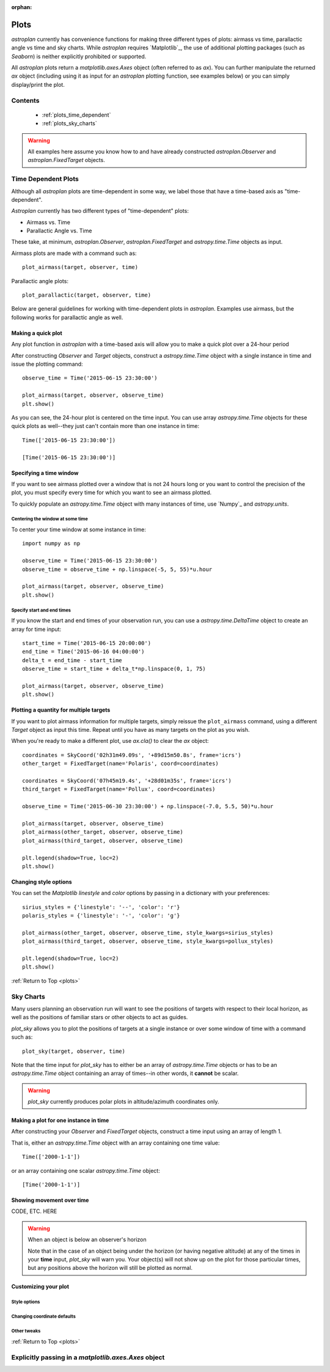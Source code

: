 :orphan:

.. _plots:

*****
Plots
*****

`astroplan` currently has convenience functions for making three different types
of plots: airmass vs time, parallactic angle vs time and sky charts.  While
`astroplan` requires `Matplotlib`_, the use of additional plotting packages
(such as `Seaborn`) is neither explicitly prohibited or supported.

All `astroplan` plots return a `matplotlib.axes.Axes` object (often referred
to as `ax`).  You can further manipulate the returned `ax` object (including
using it as input for an `astroplan` plotting function, see examples below)
or you can simply display/print the plot.

Contents
========

    * :ref:`plots_time_dependent`

    * :ref:`plots_sky_charts`

.. warning::

    All examples here assume you know how to and have already constructed
    `astroplan.Observer` and `astroplan.FixedTarget` objects.


.. _plots_time_dependent:

Time Dependent Plots
====================

Although all `astroplan` plots are time-dependent in some way, we label those
that have a time-based axis as "time-dependent".

`Astroplan` currently has two different types of "time-dependent" plots:

* Airmass vs. Time
* Parallactic Angle vs. Time

These take, at minimum, `astroplan.Observer`, `astroplan.FixedTarget` and
`astropy.time.Time` objects as input.

.. _plots_airmass:

Airmass plots are made with a command such as::

    plot_airmass(target, observer, time)

.. _plots_parallactic:

Parallactic angle plots::

    plot_parallactic(target, observer, time)

Below are general guidelines for working with time-dependent plots in
`astroplan`.  Examples use airmass, but the following works for parallactic
angle as well.

.. seealso:

    ???? `astroplan.Observer.altaz.secz` ?????
    `astroplan.Observer.parallactic_angle`

Making a quick plot
-------------------

Any plot function in `astroplan` with a time-based axis will allow you to make
a quick plot over a 24-hour period

After constructing `Observer` and `Target` objects, construct a
`astropy.time.Time` object with a single instance in time and issue the
plotting command::

    observe_time = Time('2015-06-15 23:30:00')

    plot_airmass(target, observer, observe_time)
    plt.show()

.. plot::

    import matplotlib.pyplot as plt
    import astropy.units as u
    from astropy.coordinates import EarthLocation, SkyCoord
    from pytz import timezone
    from astropy.time import Time

    from astroplan import Observer
    from astroplan import FixedTarget
    from astroplan.plots import plot_airmass

    longitude = '-155d28m48.900s'
    latitude = '+19d49m42.600s'
    elevation = 4163 * u.m
    location = EarthLocation.from_geodetic(longitude, latitude, elevation)

    observer = Observer(name='Subaru Telescope',
                   location=location,
                   pressure=0.615 * u.bar,
                   relative_humidity=0.11,
                   temperature=0 * u.deg_C,
                   timezone=timezone('US/Hawaii'),
                   description="Subaru Telescope on Mauna Kea, Hawaii")

    coordinates = SkyCoord('06h45m08.9173s', '-16d42m58.017s', frame='icrs')
    target = FixedTarget(name='Sirius', coord=coordinates)

    observe_time = Time('2015-06-15 23:30:00')

    plot_airmass(target, observer, observe_time)
    plt.show()

As you can see, the 24-hour plot is centered on the time input.  You can use
array `astropy.time.Time` objects for these quick plots as well--they just
can't contain more than one instance in time::

    Time(['2015-06-15 23:30:00'])

    [Time('2015-06-15 23:30:00')]

Specifying a time window
------------------------

If you want to see airmass plotted over a window that is not 24 hours long or
you want to control the precision of the plot, you must specify every time for
which you want to see an airmass plotted.

To quickly populate an `astropy.time.Time` object with many instances of time,
use `Numpy`_ and `astropy.units`.

Centering the window at some time
+++++++++++++++++++++++++++++++++

To center your time window at some instance in time::

    import numpy as np

    observe_time = Time('2015-06-15 23:30:00')
    observe_time = observe_time + np.linspace(-5, 5, 55)*u.hour

    plot_airmass(target, observer, observe_time)
    plt.show()

.. plot::

    import matplotlib.pyplot as plt
    import astropy.units as u
    from astropy.coordinates import EarthLocation, SkyCoord
    from pytz import timezone
    from astropy.time import Time

    from astroplan import Observer
    from astroplan import FixedTarget
    from astroplan.plots import plot_airmass

    # Set up Observer, Target and observation time objects.
    longitude = '-155d28m48.900s'
    latitude = '+19d49m42.600s'
    elevation = 4163 * u.m
    location = EarthLocation.from_geodetic(longitude, latitude, elevation)

    observer = Observer(name='Subaru Telescope',
                   location=location,
                   pressure=0.615 * u.bar,
                   relative_humidity=0.11,
                   temperature=0 * u.deg_C,
                   timezone=timezone('US/Hawaii'),
                   description="Subaru Telescope on Mauna Kea, Hawaii")

    coordinates = SkyCoord('06h45m08.9173s', '-16d42m58.017s', frame='icrs')
    target = FixedTarget(name='Sirius', coord=coordinates)

    import numpy as np

    observe_time = Time('2015-06-15 23:30:00')
    observe_time = observe_time + np.linspace(-5, 5, 55)*u.hour

    plot_airmass(target, observer, observe_time)
    plt.show()

Specify start and end times
+++++++++++++++++++++++++++

If you know the start and end times of your observation run, you can use a
`astropy.time.DeltaTime` object to create an array for time input::

    start_time = Time('2015-06-15 20:00:00')
    end_time = Time('2015-06-16 04:00:00')
    delta_t = end_time - start_time
    observe_time = start_time + delta_t*np.linspace(0, 1, 75)

    plot_airmass(target, observer, observe_time)
    plt.show()

.. plot::

    import matplotlib.pyplot as plt
    import astropy.units as u
    from astropy.coordinates import EarthLocation, SkyCoord
    from pytz import timezone
    from astropy.time import Time

    from astroplan import Observer
    from astroplan import FixedTarget
    from astroplan.plots import plot_airmass

    # Set up Observer, Target and observation time objects.
    longitude = '-155d28m48.900s'
    latitude = '+19d49m42.600s'
    elevation = 4163 * u.m
    location = EarthLocation.from_geodetic(longitude, latitude, elevation)

    observer = Observer(name='Subaru Telescope',
                   location=location,
                   pressure=0.615 * u.bar,
                   relative_humidity=0.11,
                   temperature=0 * u.deg_C,
                   timezone=timezone('US/Hawaii'),
                   description="Subaru Telescope on Mauna Kea, Hawaii")

    coordinates = SkyCoord('06h45m08.9173s', '-16d42m58.017s', frame='icrs')
    target = FixedTarget(name='Sirius', coord=coordinates)

    start_time = Time('2015-06-15 20:00:00')
    end_time = Time('2015-06-16 04:00:00')
    delta_t = end_time - start_time
    observe_time = start_time + delta_t*np.linspace(0, 1, 75)

    plot_airmass(target, observer, observe_time)
    plt.show()

Plotting a quantity for multiple targets
----------------------------------------

If you want to plot airmass information for multiple targets, simply reissue
the ``plot_airmass`` command, using a different `Target` object as input this
time. Repeat until you have as many targets on the plot as you wish.

When you're ready to make a different plot, use *ax.cla()* to clear the `ax`
object::

    coordinates = SkyCoord('02h31m49.09s', '+89d15m50.8s', frame='icrs')
    other_target = FixedTarget(name='Polaris', coord=coordinates)

    coordinates = SkyCoord('07h45m19.4s', '+28d01m35s', frame='icrs')
    third_target = FixedTarget(name='Pollux', coord=coordinates)

    observe_time = Time('2015-06-30 23:30:00') + np.linspace(-7.0, 5.5, 50)*u.hour

    plot_airmass(target, observer, observe_time)
    plot_airmass(other_target, observer, observe_time)
    plot_airmass(third_target, observer, observe_time)

    plt.legend(shadow=True, loc=2)
    plt.show()

.. plot::

    import matplotlib.pyplot as plt
    import astropy.units as u
    from astropy.coordinates import EarthLocation, SkyCoord
    from pytz import timezone
    from astropy.time import Time

    from astroplan import Observer
    from astroplan import FixedTarget
    from astroplan.plots import plot_airmass

    longitude = '-155d28m48.900s'
    latitude = '+19d49m42.600s'
    elevation = 4163 * u.m
    location = EarthLocation.from_geodetic(longitude, latitude, elevation)

    observer = Observer(name='Subaru Telescope',
                   location=location,
                   pressure=0.615 * u.bar,
                   relative_humidity=0.11,
                   temperature=0 * u.deg_C,
                   timezone=timezone('US/Hawaii'),
                   description="Subaru Telescope on Mauna Kea, Hawaii")

    coordinates = SkyCoord('06h45m08.9173s', '-16d42m58.017s', frame='icrs')
    target = FixedTarget(name='Sirius', coord=coordinates)

    coordinates = SkyCoord('02h31m49.09s', '+89d15m50.8s', frame='icrs')
    other_target = FixedTarget(name='Polaris', coord=coordinates)

    coordinates = SkyCoord('07h45m19.4s', '+28d01m35s', frame='icrs')
    third_target = FixedTarget(name='Pollux', coord=coordinates)

    observe_time = Time('2015-06-30 23:30:00') + np.linspace(-7.0, 5.5, 50)*u.hour

    plot_airmass(target, observer, observe_time)
    plot_airmass(other_target, observer, observe_time)
    plot_airmass(third_target, observer, observe_time)

    plt.legend(shadow=True, loc=2)
    plt.show()

Changing style options
----------------------

You can set the `Matplotlib` *linestyle* and *color* options by passing in a
dictionary with your preferences::

    sirius_styles = {'linestyle': '--', 'color': 'r'}
    polaris_styles = {'linestyle': '-', 'color': 'g'}

    plot_airmass(other_target, observer, observe_time, style_kwargs=sirius_styles)
    plot_airmass(third_target, observer, observe_time, style_kwargs=pollux_styles)

    plt.legend(shadow=True, loc=2)
    plt.show()

.. plot::

    import matplotlib.pyplot as plt
    import astropy.units as u
    from astropy.coordinates import EarthLocation, SkyCoord
    from pytz import timezone
    from astropy.time import Time

    from astroplan import Observer
    from astroplan import FixedTarget
    from astroplan.plots import plot_airmass

    longitude = '-155d28m48.900s'
    latitude = '+19d49m42.600s'
    elevation = 4163 * u.m
    location = EarthLocation.from_geodetic(longitude, latitude, elevation)

    observer = Observer(name='Subaru Telescope',
                   location=location,
                   pressure=0.615 * u.bar,
                   relative_humidity=0.11,
                   temperature=0 * u.deg_C,
                   timezone=timezone('US/Hawaii'),
                   description="Subaru Telescope on Mauna Kea, Hawaii")

    coordinates = SkyCoord('06h45m08.9173s', '-16d42m58.017s', frame='icrs')
    target = FixedTarget(name='Sirius', coord=coordinates)

    coordinates = SkyCoord('02h31m49.09s', '+89d15m50.8s', frame='icrs')
    other_target = FixedTarget(name='Polaris', coord=coordinates)

    coordinates = SkyCoord('07h45m19.4s', '+28d01m35s', frame='icrs')
    third_target = FixedTarget(name='Pollux', coord=coordinates)

    observe_time = Time('2015-06-30 23:30:00') + np.linspace(-7.0, 5.5, 50)*u.hour

    sirius_styles = {'linestyle': '--', 'color': 'r'}
    pollux_styles = {'linestyle': '-', 'color': 'g'}

    plot_airmass(other_target, observer, observe_time, style_kwargs=sirius_styles)
    plot_airmass(third_target, observer, observe_time, style_kwargs=pollux_styles)

    plt.legend(shadow=True, loc=2)
    plt.show()

:ref:`Return to Top <plots>`


.. _plots_sky_charts:

Sky Charts
==========

Many users planning an observation run will want to see the positions of targets
with respect to their local horizon, as well as the positions of familiar stars
or other objects to act as guides.

.. _plots_sky_charts::

`plot_sky` allows you to plot the positions of targets at a single instance or
over some window of time with a command such as::

    plot_sky(target, observer, time)

Note that the time input for `plot_sky` has to either be an array of
`astropy.time.Time` objects or has to be an `astropy.time.Time` object
containing an array of times--in other words, it **cannot** be scalar.

.. warning::

    `plot_sky` currently produces polar plots in altitude/azimuth coordinates
    only.

.. seealso:

    `astroplan.Observer.altaz`

Making a plot for one instance in time
--------------------------------------

After constructing your `Observer` and `FixedTarget` objects, construct a time
input using an array of length 1.

That is, either an `astropy.time.Time` object with an array containing one time
value::

    Time(['2000-1-1'])

or an array containing one scalar `astropy.time.Time` object::

    [Time('2000-1-1')]

Showing movement over time
--------------------------

CODE, ETC. HERE

.. warning::

    When an object is below an observer's horizon

    Note that in the case of an object being under the horizon (or having
    negative altitude) at any of the times in your **time** input, `plot_sky`
    will warn you.  Your object(s) will not show up on the plot for those
    particular times, but any positions above the horizon will still be plotted
    as normal.

Customizing your plot
---------------------

Style options
+++++++++++++

Changing coordinate defaults
++++++++++++++++++++++++++++

Other tweaks
++++++++++++

:ref:`Return to Top <plots>`

Explicitly passing in a `matplotlib.axes.Axes` object
=====================================================
